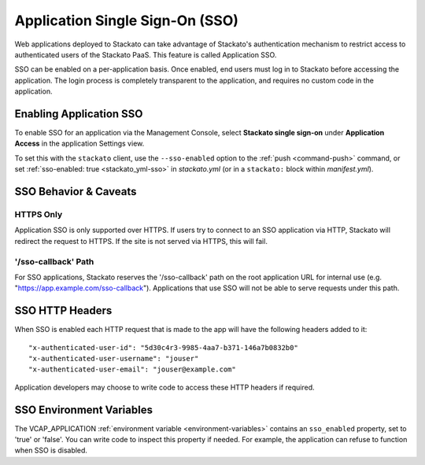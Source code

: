 .. index:: Application SSO

.. index:: Application Single Sign-On

.. _application-sso:

Application Single Sign-On (SSO)
================================

Web applications deployed to Stackato can take advantage of Stackato's
authentication mechanism to restrict access to authenticated users of
the Stackato PaaS. This feature is called Application SSO. 

SSO can be enabled on a per-application basis. Once enabled, end users
must log in to Stackato before accessing the application. The login
process is completely transparent to the application, and requires no
custom code in the application.

.. _application-sso-enable:

Enabling Application SSO
------------------------

To enable SSO for an application via the Management Console, select
**Stackato single sign-on** under **Application Access** in the
application Settings view.

To set this with the ``stackato`` client, use the ``--sso-enabled``
option to the :ref:`push <command-push>` command, or set
:ref:`sso-enabled: true <stackato_yml-sso>` in *stackato.yml* (or in a
``stackato:`` block within *manifest.yml*).

.. _application-sso-caveats:

SSO Behavior & Caveats
----------------------
  
HTTPS Only
^^^^^^^^^^
  
Application SSO is only supported over HTTPS. If users try to connect to
an SSO application via HTTP, Stackato will redirect the request to
HTTPS. If the site is not served via HTTPS, this will fail.

'/sso-callback' Path
^^^^^^^^^^^^^^^^^^^^

For SSO applications, Stackato reserves the '/sso-callback' path on the
root application URL for internal use (e.g.
"https://app.example.com/sso-callback"). Applications that use SSO will
not be able to serve requests under this path. 

.. _application-sso-headers:

SSO HTTP Headers
----------------

When SSO is enabled each HTTP request that is made to the app will have the
following headers added to it::

  "x-authenticated-user-id": "5d30c4r3-9985-4aa7-b371-146a7b0832b0"
  "x-authenticated-user-username": "jouser"
  "x-authenticated-user-email": "jouser@example.com"

Application developers may choose to write code to access these HTTP
headers if required.

.. _application-sso-env:

SSO Environment Variables
-------------------------

The VCAP_APPLICATION :ref:`environment variable <environment-variables>`
contains an ``sso_enabled`` property, set to 'true' or 'false'. You can
write code to inspect this property if needed. For example, the
application can refuse to function when SSO is disabled.



